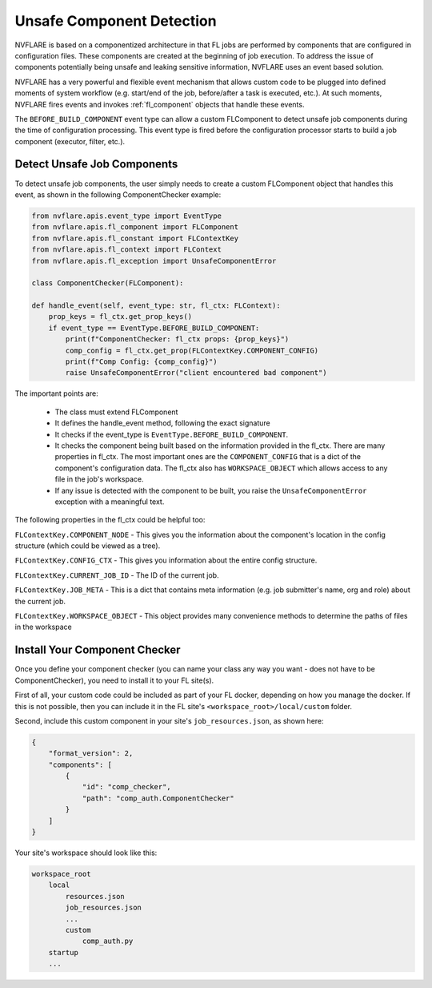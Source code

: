.. _unsafe_component_detection:

**************************
Unsafe Component Detection
**************************
NVFLARE is based on a componentized architecture in that FL jobs are performed by components that are configured in configuration
files. These components are created at the beginning of job execution. To address the issue of components potentially being unsafe
and leaking sensitive information, NVFLARE uses an event based solution.

NVFLARE has a very powerful and flexible event mechanism that allows custom code to be plugged into defined moments of system
workflow (e.g. start/end of the job, before/after a task is executed, etc.). At such moments, NVFLARE fires events and invokes
:ref:`fl_component` objects that handle these events. 

The ``BEFORE_BUILD_COMPONENT`` event type can allow a custom FLComponent to detect unsafe job components during the time of configuration processing. This event
type is fired before the configuration processor starts to build a job component (executor, filter, etc.). 

Detect Unsafe Job Components
============================
To detect unsafe job components, the user simply needs to create a custom FLComponent object that handles this event,
as shown in the following ComponentChecker example:

.. code-block:: python

    from nvflare.apis.event_type import EventType
    from nvflare.apis.fl_component import FLComponent
    from nvflare.apis.fl_constant import FLContextKey
    from nvflare.apis.fl_context import FLContext
    from nvflare.apis.fl_exception import UnsafeComponentError

    class ComponentChecker(FLComponent):

    def handle_event(self, event_type: str, fl_ctx: FLContext):
        prop_keys = fl_ctx.get_prop_keys()
        if event_type == EventType.BEFORE_BUILD_COMPONENT:
            print(f"ComponentChecker: fl_ctx props: {prop_keys}")
            comp_config = fl_ctx.get_prop(FLContextKey.COMPONENT_CONFIG)
            print(f"Comp Config: {comp_config}")
            raise UnsafeComponentError("client encountered bad component")


The important points are:

    - The class must extend FLComponent
    - It defines the handle_event method, following the exact signature
    - It checks if the event_type is ``EventType.BEFORE_BUILD_COMPONENT``. 
    - It checks the component being built based on the information provided in the fl_ctx. There are many properties in fl_ctx. The most important ones are the ``COMPONENT_CONFIG`` that is a dict of the component's configuration data. The fl_ctx also has ``WORKSPACE_OBJECT`` which allows access to any file in the job's workspace.
    - If any issue is detected with the component to be built, you raise the ``UnsafeComponentError`` exception with a meaningful text.

The following properties in the fl_ctx could be helpful too:

``FLContextKey.COMPONENT_NODE`` - This gives you the information about the component's location in the config structure (which could be viewed as a tree).

``FLContextKey.CONFIG_CTX`` - This gives you information about the entire config structure.

``FLContextKey.CURRENT_JOB_ID`` - The ID of the current job.

``FLContextKey.JOB_META`` - This is a dict that contains meta information (e.g. job submitter's name, org and role) about the current job.

``FLContextKey.WORKSPACE_OBJECT`` - This object provides many convenience methods to determine the paths of files in the workspace

Install Your Component Checker
==============================
Once you define your component checker (you can name your class any way you want - does not have to be ComponentChecker), you need
to install it to your FL site(s).

First of all, your custom code could be included as part of your FL docker, depending on how you manage the docker. If this is not
possible, then you can include it in the FL site's ``<workspace_root>/local/custom`` folder.

Second, include this custom component in your site's ``job_resources.json``, as shown here:

.. code-block:: json

    {
        "format_version": 2,
        "components": [
            {
                "id": "comp_checker",
                "path": "comp_auth.ComponentChecker"
            }
        ]
    }

Your site's workspace should look like this:

.. code-block::

    workspace_root
        local
            resources.json
            job_resources.json
            ...
            custom
                comp_auth.py
        startup
        ...

